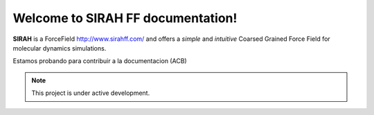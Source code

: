 Welcome to SIRAH FF documentation!
===================================

**SIRAH** is a ForceField http://www.sirahff.com/ and offers a *simple* and
*intuitive* Coarsed Grained Force Field for molecular dynamics simulations.

Estamos probando para contribuir a la documentacion (ACB)

.. note::

   This project is under active development.
